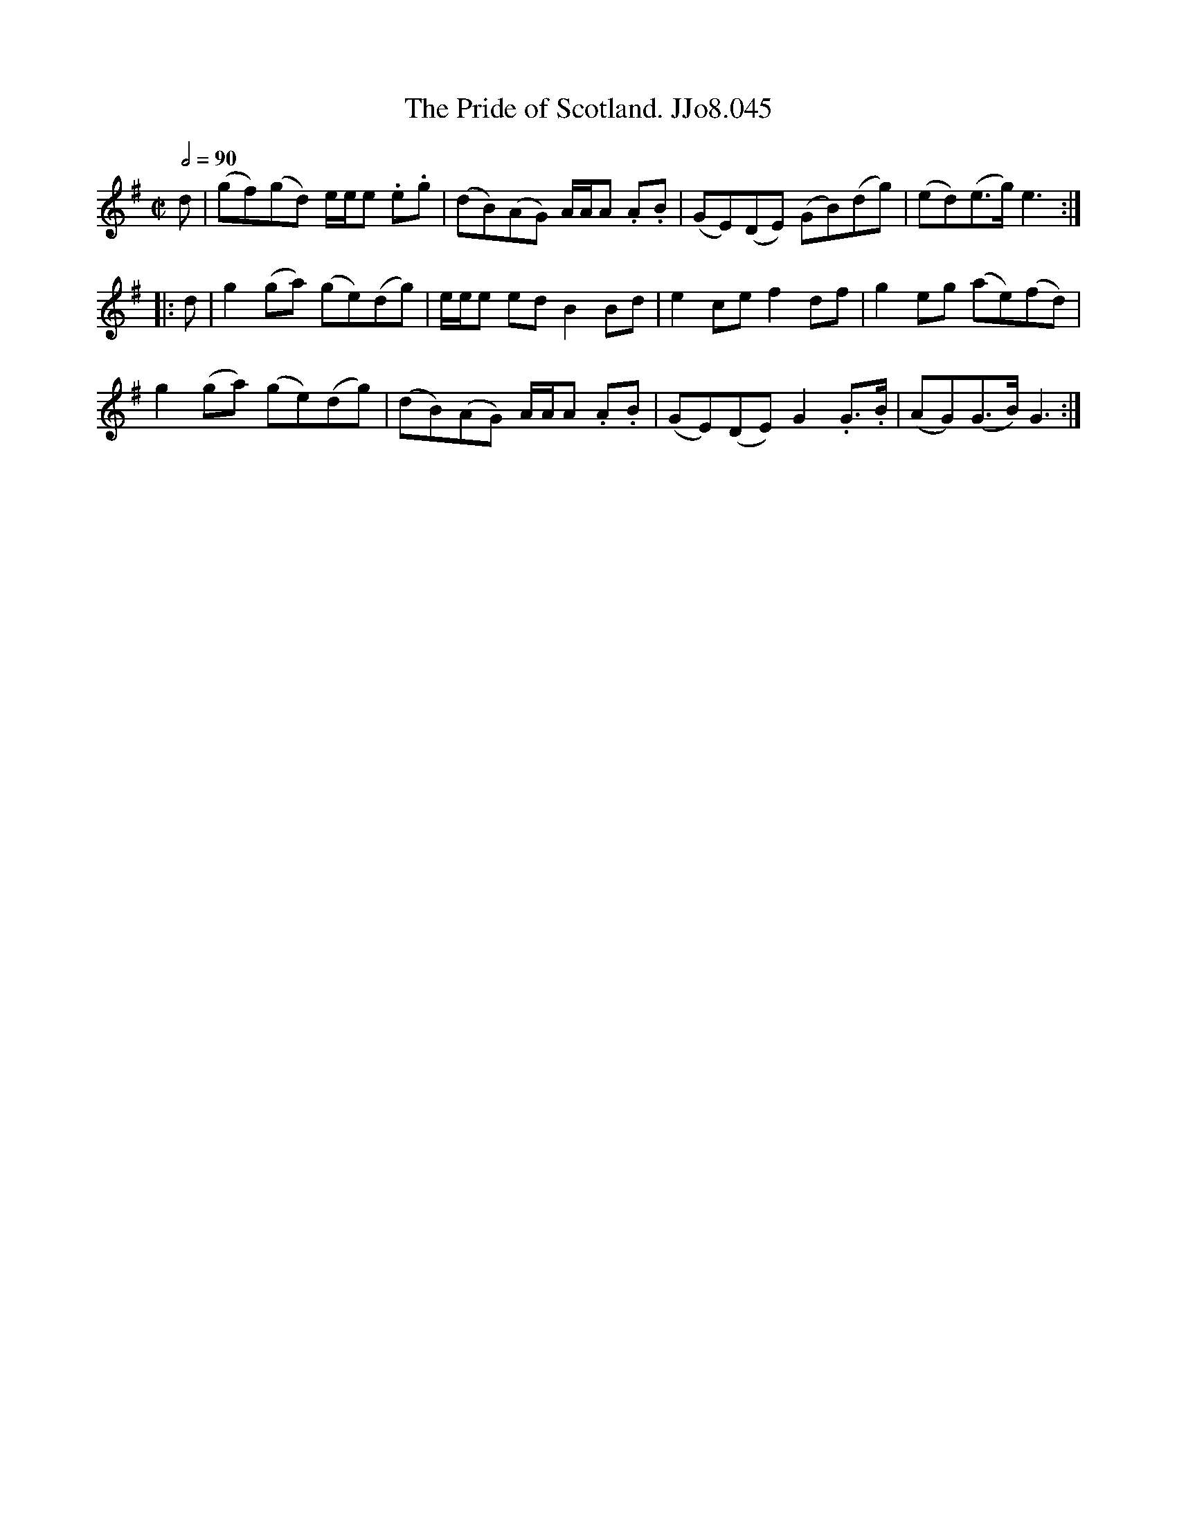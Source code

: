 X:45
T:Pride of Scotland. JJo8.045, The
B:J.Johnson Choice Collection Vol 8 1758
Z:vmp.Simon Wilson 2013 www.village-music-project.org.uk
M:C|
L:1/8
Q:1/2=90
K:G
d|(gf)(gd) e/e/e .e.g|(dB)(AG) A/A/A .A.B|(GE)(DE) (GB)(dg)|(ed)(e>g)e3:|
|:d|g2(ga) (ge)(dg)|e/e/e edB2Bd|e2cef2df|g2eg (ae)(fd)|
g2(ga) (ge)(dg)|(dB)(AG) A/A/A .A.B|(GE)(DE) G2.G>.B|(AG)(G>B) G3:|

